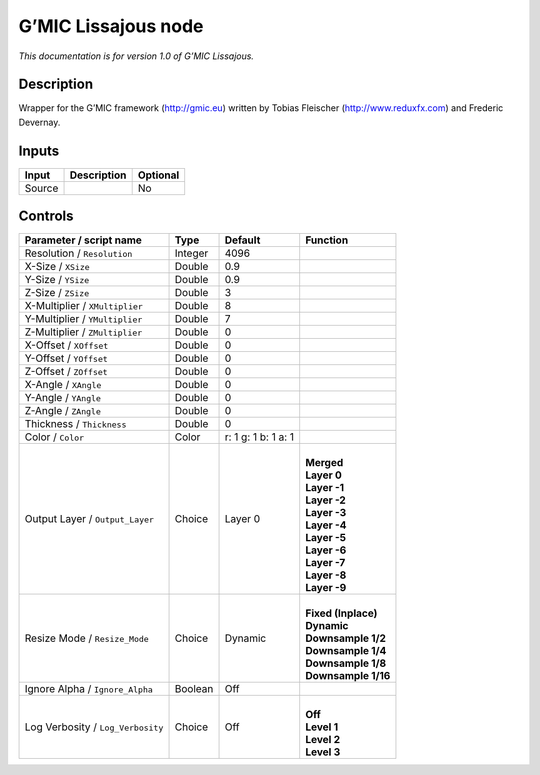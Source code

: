 .. _eu.gmic.Lissajous:

G’MIC Lissajous node
====================

*This documentation is for version 1.0 of G’MIC Lissajous.*

Description
-----------

Wrapper for the G’MIC framework (http://gmic.eu) written by Tobias Fleischer (http://www.reduxfx.com) and Frederic Devernay.

Inputs
------

+--------+-------------+----------+
| Input  | Description | Optional |
+========+=============+==========+
| Source |             | No       |
+--------+-------------+----------+

Controls
--------

.. tabularcolumns:: |>{\raggedright}p{0.2\columnwidth}|>{\raggedright}p{0.06\columnwidth}|>{\raggedright}p{0.07\columnwidth}|p{0.63\columnwidth}|

.. cssclass:: longtable

+-----------------------------------+---------+---------------------+-----------------------+
| Parameter / script name           | Type    | Default             | Function              |
+===================================+=========+=====================+=======================+
| Resolution / ``Resolution``       | Integer | 4096                |                       |
+-----------------------------------+---------+---------------------+-----------------------+
| X-Size / ``XSize``                | Double  | 0.9                 |                       |
+-----------------------------------+---------+---------------------+-----------------------+
| Y-Size / ``YSize``                | Double  | 0.9                 |                       |
+-----------------------------------+---------+---------------------+-----------------------+
| Z-Size / ``ZSize``                | Double  | 3                   |                       |
+-----------------------------------+---------+---------------------+-----------------------+
| X-Multiplier / ``XMultiplier``    | Double  | 8                   |                       |
+-----------------------------------+---------+---------------------+-----------------------+
| Y-Multiplier / ``YMultiplier``    | Double  | 7                   |                       |
+-----------------------------------+---------+---------------------+-----------------------+
| Z-Multiplier / ``ZMultiplier``    | Double  | 0                   |                       |
+-----------------------------------+---------+---------------------+-----------------------+
| X-Offset / ``XOffset``            | Double  | 0                   |                       |
+-----------------------------------+---------+---------------------+-----------------------+
| Y-Offset / ``YOffset``            | Double  | 0                   |                       |
+-----------------------------------+---------+---------------------+-----------------------+
| Z-Offset / ``ZOffset``            | Double  | 0                   |                       |
+-----------------------------------+---------+---------------------+-----------------------+
| X-Angle / ``XAngle``              | Double  | 0                   |                       |
+-----------------------------------+---------+---------------------+-----------------------+
| Y-Angle / ``YAngle``              | Double  | 0                   |                       |
+-----------------------------------+---------+---------------------+-----------------------+
| Z-Angle / ``ZAngle``              | Double  | 0                   |                       |
+-----------------------------------+---------+---------------------+-----------------------+
| Thickness / ``Thickness``         | Double  | 0                   |                       |
+-----------------------------------+---------+---------------------+-----------------------+
| Color / ``Color``                 | Color   | r: 1 g: 1 b: 1 a: 1 |                       |
+-----------------------------------+---------+---------------------+-----------------------+
| Output Layer / ``Output_Layer``   | Choice  | Layer 0             | |                     |
|                                   |         |                     | | **Merged**          |
|                                   |         |                     | | **Layer 0**         |
|                                   |         |                     | | **Layer -1**        |
|                                   |         |                     | | **Layer -2**        |
|                                   |         |                     | | **Layer -3**        |
|                                   |         |                     | | **Layer -4**        |
|                                   |         |                     | | **Layer -5**        |
|                                   |         |                     | | **Layer -6**        |
|                                   |         |                     | | **Layer -7**        |
|                                   |         |                     | | **Layer -8**        |
|                                   |         |                     | | **Layer -9**        |
+-----------------------------------+---------+---------------------+-----------------------+
| Resize Mode / ``Resize_Mode``     | Choice  | Dynamic             | |                     |
|                                   |         |                     | | **Fixed (Inplace)** |
|                                   |         |                     | | **Dynamic**         |
|                                   |         |                     | | **Downsample 1/2**  |
|                                   |         |                     | | **Downsample 1/4**  |
|                                   |         |                     | | **Downsample 1/8**  |
|                                   |         |                     | | **Downsample 1/16** |
+-----------------------------------+---------+---------------------+-----------------------+
| Ignore Alpha / ``Ignore_Alpha``   | Boolean | Off                 |                       |
+-----------------------------------+---------+---------------------+-----------------------+
| Log Verbosity / ``Log_Verbosity`` | Choice  | Off                 | |                     |
|                                   |         |                     | | **Off**             |
|                                   |         |                     | | **Level 1**         |
|                                   |         |                     | | **Level 2**         |
|                                   |         |                     | | **Level 3**         |
+-----------------------------------+---------+---------------------+-----------------------+
